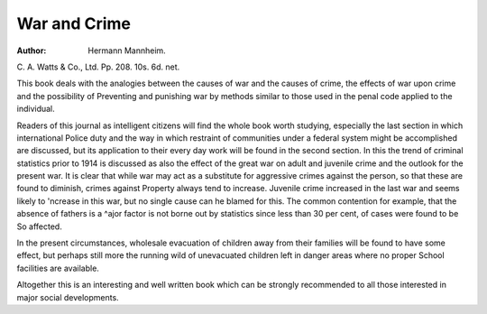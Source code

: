 War and Crime
===============

:Author: Hermann Mannheim.
C. A. Watts & Co., Ltd. Pp. 208. 10s. 6d.
net.

This book deals with the analogies between
the causes of war and the causes of crime, the
effects of war upon crime and the possibility of
Preventing and punishing war by methods
similar to those used in the penal code applied
to the individual.

Readers of this journal as intelligent citizens
will find the whole book worth studying,
especially the last section in which international
Police duty and the way in which restraint of
communities under a federal system might be
accomplished are discussed, but its application
to their every day work will be found in the
second section. In this the trend of criminal
statistics prior to 1914 is discussed as also the
effect of the great war on adult and juvenile
crime and the outlook for the present war.
It is clear that while war may act as a substitute
for aggressive crimes against the person, so that
these are found to diminish, crimes against
Property always tend to increase. Juvenile crime
increased in the last war and seems likely to
'ncrease in this war, but no single cause can
he blamed for this. The common contention
for example, that the absence of fathers is a
^ajor factor is not borne out by statistics since
less than 30 per cent, of cases were found to be
So affected.

In the present circumstances, wholesale
evacuation of children away from their families
will be found to have some effect, but perhaps
still more the running wild of unevacuated
children left in danger areas where no proper
School facilities are available.

Altogether this is an interesting and well written
book which can be strongly recommended to all
those interested in major social developments.
